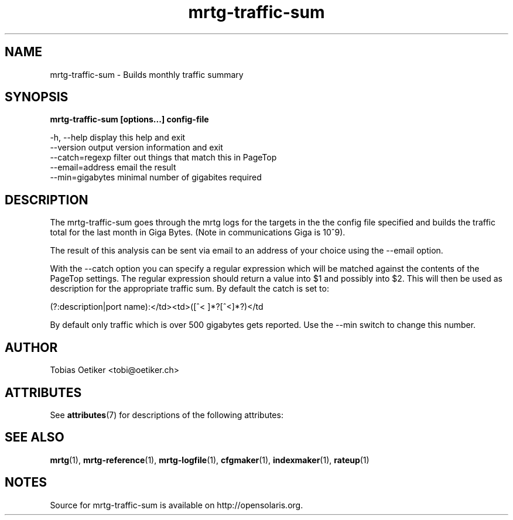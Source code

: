 '\" te
.\"
.\" CDDL HEADER START
.\"
.\" The contents of this file are subject to the terms of the
.\" Common Development and Distribution License (the "License").
.\" You may not use this file except in compliance with the License.
.\"
.\" You can obtain a copy of the license at usr/src/OPENSOLARIS.LICENSE
.\" or http://www.opensolaris.org/os/licensing.
.\" See the License for the specific language governing permissions
.\" and limitations under the License.
.\"
.\" When distributing Covered Code, include this CDDL HEADER in each
.\" file and include the License file at usr/src/OPENSOLARIS.LICENSE.
.\" If applicable, add the following below this CDDL HEADER, with the
.\" fields enclosed by brackets "[]" replaced with your own identifying
.\" information: Portions Copyright [yyyy] [name of copyright owner]
.\"
.\" CDDL HEADER END
.\"
.\" Copyright 2010, 2017, Oracle and/or its affiliates. All rights reserved.
.\" Use is subject to license terms.
.\"
.\" ident	"@(#)mrtg-traffic-sum.1	1.2	10/03/16 SMI"
.\"
.\" Copyright (c) 1996-2001 Tobias Oetiker and all the Contributers to MRTG.  All rights reserved.
.\"
.TH mrtg-traffic-sum 1 "9 Jan 2009" "Solaris 11.4" "User Commands"
.SH NAME
mrtg-traffic-sum \- Builds monthly traffic summary
.SH SYNOPSIS
\fBmrtg-traffic-sum [options...] config-file\fR 
.sp
-h, --help      display this help and exit
.br
--version       output version information and exit
.br
--catch=regexp  filter out things that match this in PageTop
.br
--email=address email the result
.br
--min=gigabytes minimal number of gigabites required
.SH DESCRIPTION
.sp
The mrtg-traffic-sum goes through the mrtg logs for the targets in the the config file specified and builds the traffic total for the last month in Giga Bytes. (Note in communications Giga is 10^9).
.sp
The result of this analysis can be sent via email to an address of your choice using the --email option.
.sp
With the --catch option you can specify a regular expression which will be matched against the contents of the PageTop settings. The regular expression should return a value into $1 and possibly into $2. This will then be used as description for the appropriate traffic sum. By default the catch is set to:
.sp
(?:description|port name):</td>\s*<td>\s*([^< ]*?[^<]*?)\s*</td
.sp
By default only traffic which is over 500 gigabytes gets reported. Use the --min switch to change this number.
.SH AUTHOR
.sp
Tobias Oetiker <tobi@oetiker.ch>
.SH ATTRIBUTES
.sp
See \fBattributes\fR(7) for descriptions of the following attributes:
.sp
.TS
tab() box;
cw(2.75i) |cw(2.75i) 
lw(2.75i) |lw(2.75i) 
.
ATTRIBUTE TYPEATTRIBUTE VALUE
_
Availabilitydiagnostic/mrtg
_
Interface StabilityUncommitted
_
StandardSee \fBstandards\fR(7).
.TE

.SH SEE ALSO
.sp
\fBmrtg\fR(1), \fBmrtg-reference\fR(1), \fBmrtg-logfile\fR(1), \fBcfgmaker\fR(1), \fBindexmaker\fR(1), \fBrateup\fR(1)
.SH NOTES
Source for mrtg-traffic-sum is available on http://opensolaris.org.
